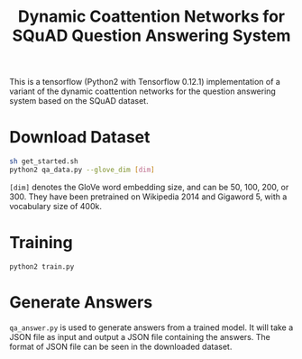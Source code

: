 #+OPTIONS: toc:nil
#+TITLE: Dynamic Coattention Networks for SQuAD Question Answering System

This is a tensorflow (Python2 with Tensorflow 0.12.1) implementation of a variant of the dynamic coattention networks for the question answering system based on the SQuAD dataset.

* Download Dataset
#+BEGIN_SRC sh
  sh get_started.sh
  python2 qa_data.py --glove_dim [dim]
#+END_SRC
~[dim]~ denotes the GloVe word embedding size, and can be 50, 100, 200, or 300. They have been pretrained on Wikipedia 2014 and Gigaword 5, with a vocabulary size of 400k.

* Training
#+BEGIN_SRC 
python2 train.py
#+END_SRC

* Generate Answers
~qa_answer.py~ is used to generate answers from a trained model. It will take a JSON file as input and output a JSON file containing the answers. The format of JSON file can be seen in the downloaded dataset.
